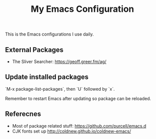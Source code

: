 #+TITLE: My Emacs Configuration

This is the Emacs configurations I use daily.


** External Packages

- The Sliver Searcher:  https://geoff.greer.fm/ag/
 
** Update installed packages

`M-x package-list-packages`, then `U` followed by `x`.

Remember to restart Emacs after updating so package can be reloaded.

** Referecnes

- Most of package related stuff:  https://github.com/purcell/emacs.d
- CJK fonts set up http://coldnew.github.io/coldnew-emacs/
